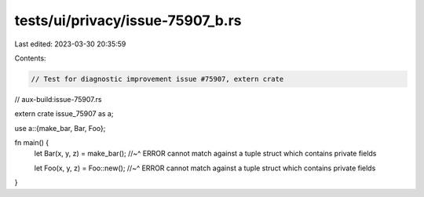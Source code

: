 tests/ui/privacy/issue-75907_b.rs
=================================

Last edited: 2023-03-30 20:35:59

Contents:

.. code-block:: rs

    // Test for diagnostic improvement issue #75907, extern crate
// aux-build:issue-75907.rs

extern crate issue_75907 as a;

use a::{make_bar, Bar, Foo};

fn main() {
    let Bar(x, y, z) = make_bar();
    //~^ ERROR cannot match against a tuple struct which contains private fields

    let Foo(x, y, z) = Foo::new();
    //~^ ERROR cannot match against a tuple struct which contains private fields
}


